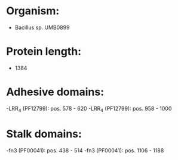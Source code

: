 * Organism:
- Bacillus sp. UMB0899
* Protein length:
- 1384
* Adhesive domains:
-LRR_4 (PF12799): pos. 578 - 620
-LRR_4 (PF12799): pos. 958 - 1000
* Stalk domains:
-fn3 (PF00041): pos. 438 - 514
-fn3 (PF00041): pos. 1106 - 1188

